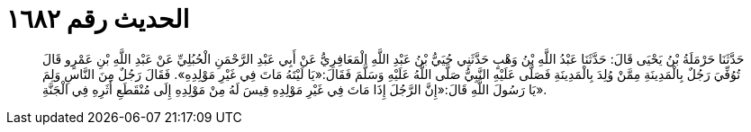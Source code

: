 
= الحديث رقم ١٦٨٢

[quote.hadith]
حَدَّثَنَا حَرْمَلَةُ بْنُ يَحْيَى قَالَ: حَدَّثَنَا عَبْدُ اللَّهِ بْنُ وَهْبٍ حَدَّثَنِي حُيَيُّ بْنُ عَبْدِ اللَّهِ الْمَعَافِرِيُّ عَنْ أَبِي عَبْدِ الرَّحْمَنِ الْحُبُلِيِّ عَنْ عَبْدِ اللَّهِ بْنِ عَمْرٍو قَالَ تُوُفِّيَ رَجُلٌ بِالْمَدِينَةِ مِمَّنْ وُلِدَ بِالْمَدِينَةِ فَصَلَّى عَلَيْهِ النَّبِيُّ صَلَّى اللَّهُ عَلَيْهِ وَسَلَّمَ فَقَالَ:«يَا لَيْتَهُ مَاتَ فِي غَيْرِ مَوْلِدِهِ». فَقَالَ رَجُلٌ مِنَ النَّاسِ وَلِمَ يَا رَسُولَ اللَّهِ قَالَ:«إِنَّ الرَّجُلَ إِذَا مَاتَ فِي غَيْرِ مَوْلِدِهِ قِيسَ لَهُ مِنْ مَوْلِدِهِ إِلَى مُنْقَطَعِ أَثَرِهِ فِي الْجَنَّةِ».